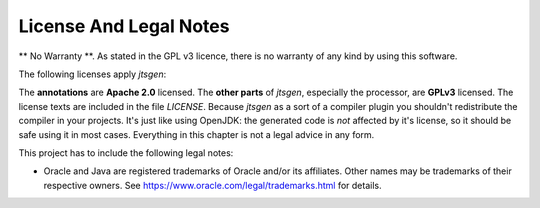 License And Legal Notes
=======================

** No Warranty **. As stated in the GPL v3 licence, there is no warranty of any kind by using this software.

The following licenses apply `jtsgen`:

The **annotations** are **Apache 2.0** licensed. The **other parts** of `jtsgen`,
especially the processor, are **GPLv3** licensed. The license texts are
included in the file `LICENSE`. Because `jtsgen` as a sort of a compiler
plugin you shouldn't redistribute the compiler in your projects. It's
just like using OpenJDK: the generated code is *not* affected by
it's license, so it should be safe using it in most cases. Everything in
this chapter is not a legal advice in any form.

This project has to include the following legal notes:

* Oracle and Java are registered trademarks of Oracle and/or its affiliates.
  Other names may be trademarks of their respective owners. See
  https://www.oracle.com/legal/trademarks.html for details.